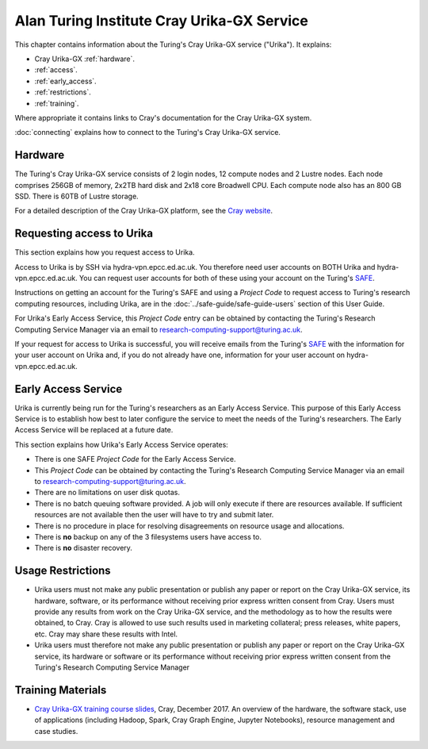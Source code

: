 Alan Turing Institute Cray Urika-GX Service
===========================================

This chapter contains information about the Turing's Cray Urika-GX service ("Urika"). It explains:

- Cray Urika-GX :ref:`hardware`.
- :ref:`access`.
- :ref:`early_access`.
- :ref:`restrictions`.
- :ref:`training`.

Where appropriate it contains links to Cray's documentation for the Cray Urika-GX system.

:doc:`connecting` explains how to connect to the Turing's Cray Urika-GX service.

.. _hardware:

Hardware
--------

The Turing's Cray Urika-GX service consists of 2 login nodes, 12 compute nodes and 2 Lustre nodes.  Each node comprises 256GB of memory, 2x2TB hard disk and 2x18 core Broadwell CPU. Each compute node also has an 800 GB SSD. There is 60TB of Lustre storage.

For a detailed description of the Cray Urika-GX platform, see the `Cray website <http://www.cray.com/products/analytics/urika-gx>`_.

.. _access:

Requesting access to Urika
--------------------------

This section explains how you request access to Urika.

Access to Urika is by SSH via hydra-vpn.epcc.ed.ac.uk. You therefore need user accounts on BOTH Urika and hydra-vpn.epcc.ed.ac.uk. You can request user accounts for both of these using your account on the Turing's `SAFE <https://safe.epcc.ed.ac.uk/ati>`_.

Instructions on getting an account for the Turing's SAFE and using a *Project Code* to request access to Turing's research computing resources, including Urika, are in the :doc:`../safe-guide/safe-guide-users` section of this User Guide.

For Urika's Early Access Service, this *Project Code* entry can be obtained by contacting the Turing's Research Computing Service Manager via an email to research-computing-support@turing.ac.uk.  

If your request for access to Urika is successful, you will receive emails from the Turing's `SAFE <https://safe.epcc.ed.ac.uk/ati>`_ with the information for your user account on Urika and, if you do not already have one, information for your user account on hydra-vpn.epcc.ed.ac.uk.

.. _early_access:

Early Access Service 
--------------------

Urika is currently being run for the Turing's researchers as an Early Access Service. This purpose of this Early Access Service is to establish how best to later configure the service to meet the needs of the Turing's researchers. The Early Access Service will be replaced at a future date.

This section explains how Urika's Early Access Service operates:

- There is one SAFE *Project Code* for the Early Access Service.
- This *Project Code* can be obtained by contacting the Turing's Research Computing Service Manager via an email to research-computing-support@turing.ac.uk.
- There are no limitations on user disk quotas.
- There is no batch queuing software provided. A job will only execute if there are resources available. If sufficient resources are not available then the user will have to try and submit later.
- There is no procedure in place for resolving disagreements on resource usage and allocations.
- There is **no** backup on any of the 3 filesystems users have access to.
- There is **no** disaster recovery.

.. _restrictions:

Usage Restrictions 
------------------

- Urika users must not make any public presentation or publish any paper or report on the Cray Urika-GX service, its hardware, software, or its performance without receiving prior express written consent from Cray. Users must provide any results from work on the Cray Urika-GX service, and the methodology as to how the results were obtained, to Cray. Cray is allowed to use such results used in marketing collateral; press releases, white papers, etc. Cray may share these results with Intel.  
- Urika users must therefore not make any public presentation or publish any paper or report on the Cray Urika-GX service, its hardware or software or its performance without receiving prior express written consent from the Turing's Research Computing Service Manager

.. _training:

Training Materials 
------------------

- `Cray Urika-GX training course slides <https://cray.app.box.com/v/ati-training-dec-2017>`_, Cray, December 2017. An overview of the hardware, the software stack, use of applications (including Hadoop, Spark, Cray Graph Engine, Jupyter Notebooks), resource management and case studies. 
